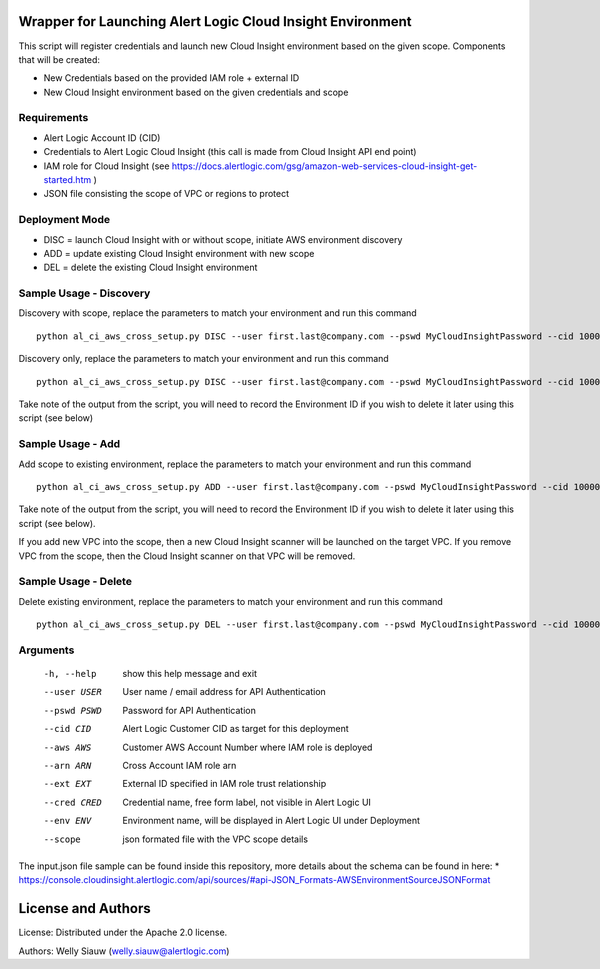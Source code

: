 Wrapper for Launching Alert Logic Cloud Insight Environment
===========================================================
This script will register credentials and launch new Cloud Insight environment based on the given scope. Components that will be created:

- New Credentials based on the provided IAM role + external ID 
- New Cloud Insight environment based on the given credentials and scope 


Requirements
------------
* Alert Logic Account ID (CID)
* Credentials to Alert Logic Cloud Insight (this call is made from Cloud Insight API end point)
* IAM role for Cloud Insight (see https://docs.alertlogic.com/gsg/amazon-web-services-cloud-insight-get-started.htm )
* JSON file consisting the scope of VPC or regions to protect


Deployment Mode
---------------
* DISC = launch Cloud Insight with or without scope, initiate AWS environment discovery
* ADD = update existing Cloud Insight environment with new scope
* DEL = delete the existing Cloud Insight environment


Sample Usage - Discovery
------------------------
Discovery with scope, replace the parameters to match your environment and run this command ::

    python al_ci_aws_cross_setup.py DISC --user first.last@company.com --pswd MyCloudInsightPassword --cid 10000 --aws 052672429986 --arn arn:aws:iam::052672429986:role/AlertLogicCrossAccountCI --ext My_ext_id --cred TestArgCred --env TestEnv --scope input.json

Discovery only, replace the parameters to match your environment and run this command ::

    python al_ci_aws_cross_setup.py DISC --user first.last@company.com --pswd MyCloudInsightPassword --cid 10000 --aws 052672429986 --arn arn:aws:iam::052672429986:role/AlertLogicCrossAccountCI --ext My_ext_id --cred TestArgCred --env TestEnv

Take note of the output from the script, you will need to record the Environment ID if you wish to delete it later using this script (see below)

Sample Usage - Add
------------------
Add scope to existing environment, replace the parameters to match your environment and run this command ::

    python al_ci_aws_cross_setup.py ADD --user first.last@company.com --pswd MyCloudInsightPassword --cid 10000 --envid 89C90B43-7C50-4766-8ECD-37F9B9CD150B --scope input.json

Take note of the output from the script, you will need to record the Environment ID if you wish to delete it later using this script (see below).

If you add new VPC into the scope, then a new Cloud Insight scanner will be launched on the target VPC. If you remove VPC from the scope, then the Cloud Insight scanner on that VPC will be removed.


Sample Usage - Delete
---------------------
Delete existing environment, replace the parameters to match your environment and run this command ::

    python al_ci_aws_cross_setup.py DEL --user first.last@company.com --pswd MyCloudInsightPassword --cid 10000 --envid 89C90B43-7C50-4766-8ECD-37F9B9CD150B


Arguments
----------
  -h, --help   show this help message and exit
  --user USER  User name / email address for API Authentication
  --pswd PSWD  Password for API Authentication
  --cid CID    Alert Logic Customer CID as target for this deployment
  --aws AWS    Customer AWS Account Number where IAM role is deployed
  --arn ARN    Cross Account IAM role arn
  --ext EXT    External ID specified in IAM role trust relationship
  --cred CRED  Credential name, free form label, not visible in Alert Logic UI
  --env ENV    Environment name, will be displayed in Alert Logic UI under Deployment
  --scope      json formated file with the VPC scope details

The input.json file sample can be found inside this repository, more details about the schema can be found in here:
* https://console.cloudinsight.alertlogic.com/api/sources/#api-JSON_Formats-AWSEnvironmentSourceJSONFormat

License and Authors
===================
License:
Distributed under the Apache 2.0 license.

Authors: 
Welly Siauw (welly.siauw@alertlogic.com)
